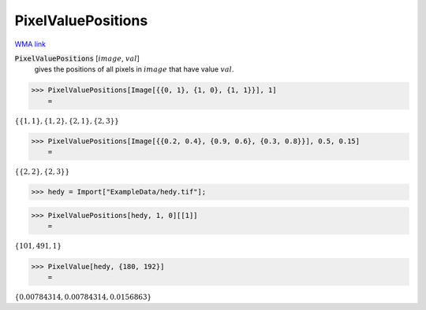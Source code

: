 PixelValuePositions
===================

`WMA link <https://reference.wolfram.com/language/ref/PixelValuePositions.html>`_


:code:`PixelValuePositions` [:math:`image`, :math:`val`]
    gives the positions of all pixels in :math:`image` that have value :math:`val`.





>>> PixelValuePositions[Image[{{0, 1}, {1, 0}, {1, 1}}], 1]
    =

:math:`\left\{\left\{1,1\right\},\left\{1,2\right\},\left\{2,1\right\},\left\{2,3\right\}\right\}`


>>> PixelValuePositions[Image[{{0.2, 0.4}, {0.9, 0.6}, {0.3, 0.8}}], 0.5, 0.15]
    =

:math:`\left\{\left\{2,2\right\},\left\{2,3\right\}\right\}`


>>> hedy = Import["ExampleData/hedy.tif"];


>>> PixelValuePositions[hedy, 1, 0][[1]]
    =

:math:`\left\{101,491,1\right\}`


>>> PixelValue[hedy, {180, 192}]
    =

:math:`\left\{0.00784314,0.00784314,0.0156863\right\}`


